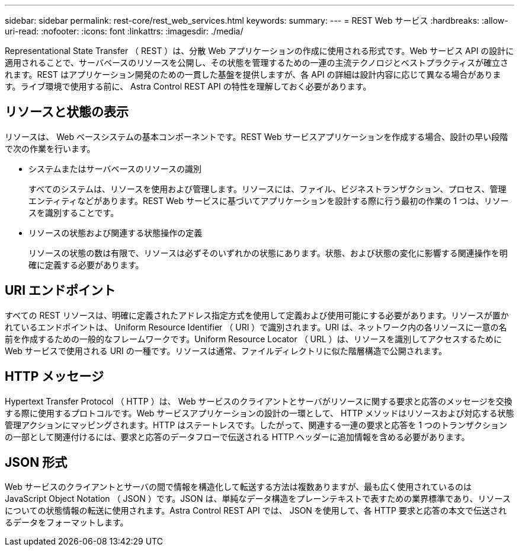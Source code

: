 ---
sidebar: sidebar 
permalink: rest-core/rest_web_services.html 
keywords:  
summary:  
---
= REST Web サービス
:hardbreaks:
:allow-uri-read: 
:nofooter: 
:icons: font
:linkattrs: 
:imagesdir: ./media/


[role="lead"]
Representational State Transfer （ REST ）は、分散 Web アプリケーションの作成に使用される形式です。Web サービス API の設計に適用されることで、サーバベースのリソースを公開し、その状態を管理するための一連の主流テクノロジとベストプラクティスが確立されます。REST はアプリケーション開発のための一貫した基盤を提供しますが、各 API の詳細は設計内容に応じて異なる場合があります。ライブ環境で使用する前に、 Astra Control REST API の特性を理解しておく必要があります。



== リソースと状態の表示

リソースは、 Web ベースシステムの基本コンポーネントです。REST Web サービスアプリケーションを作成する場合、設計の早い段階で次の作業を行います。

* システムまたはサーバベースのリソースの識別
+
すべてのシステムは、リソースを使用および管理します。リソースには、ファイル、ビジネストランザクション、プロセス、管理エンティティなどがあります。REST Web サービスに基づいてアプリケーションを設計する際に行う最初の作業の 1 つは、リソースを識別することです。

* リソースの状態および関連する状態操作の定義
+
リソースの状態の数は有限で、リソースは必ずそのいずれかの状態にあります。状態、および状態の変化に影響する関連操作を明確に定義する必要があります。





== URI エンドポイント

すべての REST リソースは、明確に定義されたアドレス指定方式を使用して定義および使用可能にする必要があります。リソースが置かれているエンドポイントは、 Uniform Resource Identifier （ URI ）で識別されます。URI は、ネットワーク内の各リソースに一意の名前を作成するための一般的なフレームワークです。Uniform Resource Locator （ URL ）は、リソースを識別してアクセスするために Web サービスで使用される URI の一種です。リソースは通常、ファイルディレクトリに似た階層構造で公開されます。



== HTTP メッセージ

Hypertext Transfer Protocol （ HTTP ）は、 Web サービスのクライアントとサーバがリソースに関する要求と応答のメッセージを交換する際に使用するプロトコルです。Web サービスアプリケーションの設計の一環として、 HTTP メソッドはリソースおよび対応する状態管理アクションにマッピングされます。HTTP はステートレスです。したがって、関連する一連の要求と応答を 1 つのトランザクションの一部として関連付けるには、要求と応答のデータフローで伝送される HTTP ヘッダーに追加情報を含める必要があります。



== JSON 形式

Web サービスのクライアントとサーバの間で情報を構造化して転送する方法は複数ありますが、最も広く使用されているのは JavaScript Object Notation （ JSON ）です。JSON は、単純なデータ構造をプレーンテキストで表すための業界標準であり、リソースについての状態情報の転送に使用されます。Astra Control REST API では、 JSON を使用して、各 HTTP 要求と応答の本文で伝送されるデータをフォーマットします。

